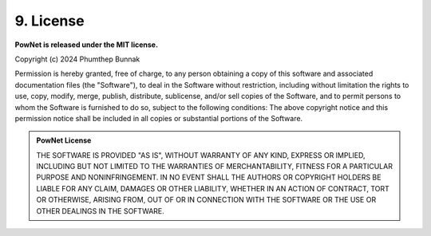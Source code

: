 **9. License**
==============

**PowNet is released under the MIT license.**

|GitHub license|

.. |GitHub license| image:: https://img.shields.io/github/license/Naereen/StrapDown.js.svg
   :target: https://pownet.readthedocs.io/en/latest/pages/license.html


Copyright (c) 2024 Phumthep Bunnak

Permission is hereby granted, free of charge, to any person obtaining a
copy of this software and associated documentation files (the "Software"), to
deal in the Software without restriction, including without limitation the
rights to use, copy, modify, merge, publish, distribute, sublicense, and/or
sell copies of the Software, and to permit persons to whom the Software is 
furnished to do so, subject to the following conditions: 
The above copyright notice and this permission notice shall be included
in all copies or substantial portions of the Software.

.. admonition:: PowNet License

  THE SOFTWARE IS PROVIDED "AS IS", WITHOUT WARRANTY OF ANY KIND, EXPRESS
  OR IMPLIED, INCLUDING BUT NOT LIMITED TO THE WARRANTIES OF
  MERCHANTABILITY, FITNESS FOR A PARTICULAR PURPOSE AND NONINFRINGEMENT.
  IN NO EVENT SHALL THE AUTHORS OR COPYRIGHT HOLDERS BE LIABLE FOR ANY
  CLAIM, DAMAGES OR OTHER LIABILITY, WHETHER IN AN ACTION OF CONTRACT,
  TORT OR OTHERWISE, ARISING FROM, OUT OF OR IN CONNECTION WITH THE
  SOFTWARE OR THE USE OR OTHER DEALINGS IN THE SOFTWARE.

